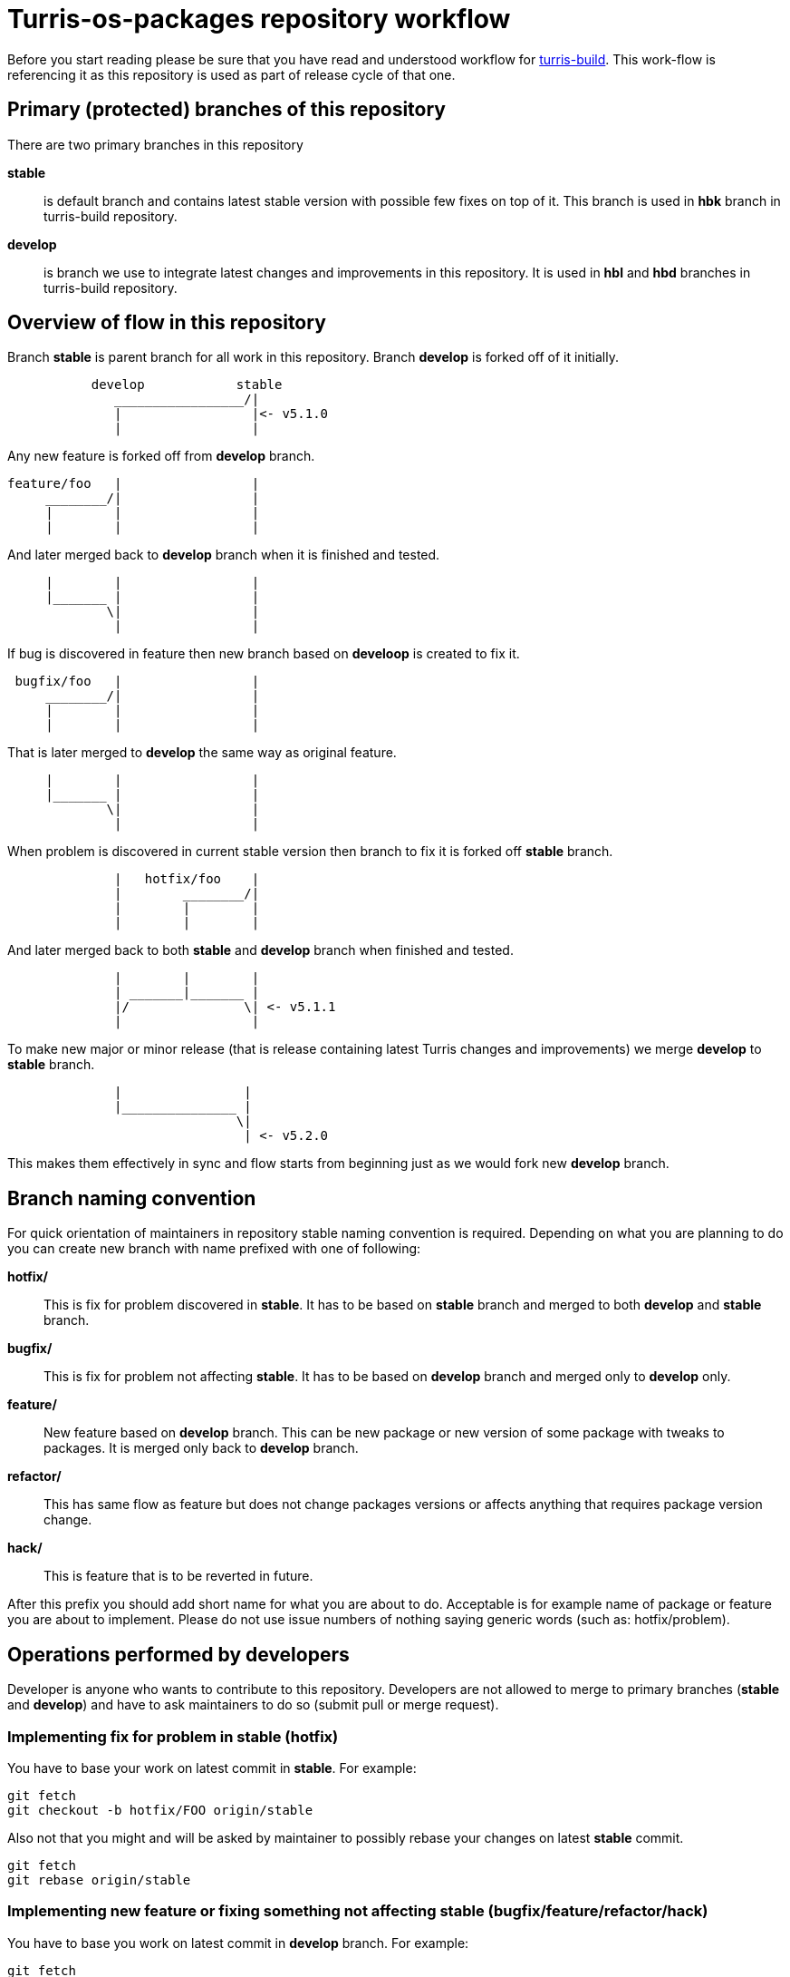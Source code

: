 Turris-os-packages repository workflow
======================================

Before you start reading please be sure that you have read and understood workflow
for https://gitlab.labs.nic.cz/turris/turris-build/blob/master/WORKFLOW.adoc[turris-build].
This work-flow is referencing it as this repository is used as part of release
cycle of that one.


Primary (protected) branches of this repository
-----------------------------------------------

There are two primary branches in this repository

*stable*:: is default branch and contains latest stable version with possible few
fixes on top of it. This branch is used in *hbk* branch in turris-build
repository.

*develop*:: is branch we use to integrate latest changes and improvements in this
repository. It is used in *hbl* and *hbd* branches in turris-build repository.


Overview of flow in this repository
-----------------------------------

Branch *stable* is parent branch for all work in this repository. Branch
*develop* is forked off of it initially.
..................................................................................
           develop            stable
              _________________/|
              |                 |<- v5.1.0
              |                 |
..................................................................................
Any new feature is forked off from *develop* branch.
..................................................................................
feature/foo   |                 |
     ________/|                 |
     |        |                 |
     |        |                 |
..................................................................................
And later merged back to *develop* branch when it is finished and tested.
..................................................................................
     |        |                 |
     |_______ |                 |
             \|                 |
              |                 |
..................................................................................
If bug is discovered in feature then new branch based on *develoop* is created
to fix it.
..................................................................................
 bugfix/foo   |                 |
     ________/|                 |
     |        |                 |
     |        |                 |
..................................................................................
That is later merged to *develop* the same way as original feature.
..................................................................................
     |        |                 |
     |_______ |                 |
             \|                 |
              |                 |
..................................................................................
When problem is discovered in current stable version then branch to fix it is
forked off *stable* branch.
..................................................................................
              |   hotfix/foo    |
              |        ________/|
              |        |        |
              |        |        |
..................................................................................
And later merged back to both *stable* and *develop* branch when finished and
tested.
..................................................................................
              |        |        |
              | _______|_______ |
              |/               \| <- v5.1.1
              |                 |
..................................................................................
To make new major or minor release (that is release containing latest Turris
changes and improvements) we merge *develop* to *stable* branch.
..................................................................................
              |                |
              |_______________ |
                              \|
                               | <- v5.2.0
..................................................................................
This makes them effectively in sync and flow starts from beginning just as we
would fork new *develop* branch.


Branch naming convention
------------------------

For quick orientation of maintainers in repository stable naming convention is
required. Depending on what you are planning to do you can create new branch with
name prefixed with one of following:

*hotfix/*:: This is fix for problem discovered in *stable*. It has to be based on
*stable* branch and merged to both *develop* and *stable* branch.

*bugfix/*:: This is fix for problem not affecting *stable*. It has to be
based on *develop* branch and merged only to *develop* only.

*feature/*:: New feature based on *develop* branch. This can be new package
or new version of some package with tweaks to packages. It is merged only back
to *develop* branch.

*refactor/*:: This has same flow as feature but does not change packages
versions or affects anything that requires package version change.

*hack/*:: This is feature that is to be reverted in future.

After this prefix you should add short name for what you are about to do.
Acceptable is for example name of package or feature you are about to implement.
Please do not use issue numbers of nothing saying generic words (such as:
hotfix/problem).


Operations performed by developers
----------------------------------

Developer is anyone who wants to contribute to this repository. Developers are not
allowed to merge to primary branches (*stable* and *develop*) and have to ask
maintainers to do so (submit pull or merge request).

=== Implementing fix for problem in *stable* (hotfix)
You have to base your work on latest commit in *stable*. For example:
[,sh]
----------------------------------------------------------------------------------
git fetch
git checkout -b hotfix/FOO origin/stable
----------------------------------------------------------------------------------

Also not that you might and will be asked by maintainer to possibly rebase your
changes on latest *stable* commit.
[,sh]
----------------------------------------------------------------------------------
git fetch
git rebase origin/stable
----------------------------------------------------------------------------------

=== Implementing new feature or fixing something not affecting *stable* (bugfix/feature/refactor/hack)
You have to base you work on latest commit in *develop* branch. For example:
[,sh]
----------------------------------------------------------------------------------
git fetch
git checkout -b bugfix/FOO origin/develop
----------------------------------------------------------------------------------

Same as in case of hotfixes you might be asked by maintainer to rebase your work
on latest commit in *develop* branch.
[,sh]
----------------------------------------------------------------------------------
git fetch
git rebase origin/develop
----------------------------------------------------------------------------------


Operations performed by maintainers
-----------------------------------

There are few well informed maintainers who are well educated with git-craft and
with flow of this repository that they are allowed to manage *stable* and
*develop* branch. For those not so lucky and new in this craft there is following
list of operations commonly performed by maintainer.

=== Merging hotfix

Hotfixes should always be merged to both *stable* and *develop* branch.
[,sh]
----------------------------------------------------------------------------------
git checkout stable
git merge --strategy=octopus --no-ff --gpg-sign hotfix/foo
git checkout develop
git merge --no-ff --gpg-sign hotfix/foo
git push origin stable develop :hotfix/foo
----------------------------------------------------------------------------------

Hotfix merge to *stable* should always be clean. That means that there should be
no merge conflicts (ensured by `octopus` strategy). This is to ensure that stable
won't be broken by merge. When that can't be done rebase to latest changes has to
be performed. The maintainer can either ask author or do it by himself. 

There is possibility that hotfix is not required in *develop* branch because it
can be fixed by some other means or was already fixed by some previous feature. In
such case it should be merged nonetheless to ease future merge of *develop* back
to *stable*. For doing merge without merging changes you can use git merge
strategy `ours`.
[,sh]
----------------------------------------------------------------------------------
git checkout develop
git merge --strategy=ours --gpg-sign hotfix/foo
----------------------------------------------------------------------------------

=== Merging new feature, bugfix and others

Branches with new features, bugfixes, refactoring or hacks are merged to *develop*
branch. This merge should be without conflict but `octopus` strategy is not
enforced which allows automatic file merging. On merge conflict it should be
evaluated, rebased on latest commit in *develop* (to resolve conflict) and test
again before merge.
[,sh]
----------------------------------------------------------------------------------
git checkout develop
git merge --no-ff --gpg-sign feature/foo
git push origin develop :feature/foo
----------------------------------------------------------------------------------

=== Tagging version of released Turris OS

This happens on same time as in turris-build repository. Maintainer creating tag
in turris-build has to create tag in this repository as well.

First found out exact hash for git hash in this repository from tag in
turris-build. Then you can create appropriate tag.
[,sh]
----------------------------------------------------------------------------------
git tag -s -m "Turris OS packages for Turris OS X.X.X" vX.X.X HASH
git push --tags origin vX.X.X
----------------------------------------------------------------------------------
// TODO: we should implement script that exactly tags commit the same way as
// in turris-build.

=== Preparing next minor or major version of Turris OS

On new major or minor release of Turris OS we have to move all development changes
to stable. This is done by merging *develop* to *stable* in appropriate moment
against turris-build repository. This operation is required to be done anytime
merge of *hbl* is performed to *hbk*.

If all previous operations were performed correctly then we can now do clean
recursive merge (without merge conflicts).
[,sh]
----------------------------------------------------------------------------------
git checkout stable
git merge --no-ff --gpg-sign develop
git push origin stable
----------------------------------------------------------------------------------

Tips for developers and maintainers
-----------------------------------

This is collection of various tips and primarily configuration options you can use
to simplify commands described in this flow.

Always create merge commit without needing to use `--no-ff`::
This workflow is build on merge commits and identifiable merged branches. This
requires that there are no fast-forward merges to *develop* and *stable*. To
automatically ensure that without needing to remember to add `--no-ff` option to
`git-merge` you can configure `branch.<name>.mergeOptions`.
[,sh]
----------------------------------------------------------------------------------
git config --local branch.stable.mergeOptions "--no-ff"
git config --local branch.develop.mergeOptions "--no-ff"
----------------------------------------------------------------------------------

Sign commits and tags with GPG without using `--gpg-sign` and `-s`::
You can configure global or local git option `commit.gpgSign` and `tag.gpgSign`.
[,sh]
----------------------------------------------------------------------------------
git config --local commit.gpgSign true
git config --local tag.gpgSign true
----------------------------------------------------------------------------------

Sign commits and tags with specific PGP key::
If you have more than one PGP key (for example different for personal and work
identity) then you can specify exactly which should be always used in git
configuration option `user.signingKey`. Value of that option is fingerprint of
your PGP key.
[,sh]
----------------------------------------------------------------------------------
git config --local user.signingKey "XXXXXXXXXXXXXXXX"
----------------------------------------------------------------------------------
